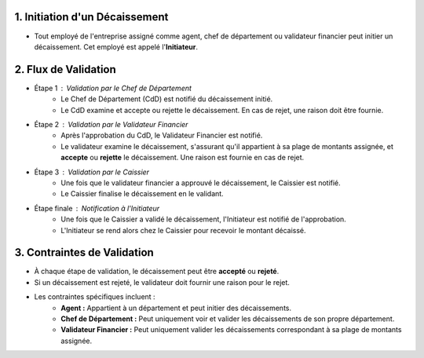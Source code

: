 1. Initiation d'un Décaissement
===================================

* Tout employé de l'entreprise assigné comme agent, chef de département ou validateur financier peut initier un décaissement. Cet employé est appelé l'**Initiateur**.

2. Flux de Validation
==========================
* Étape 1 : Validation par le Chef de Département
    * Le Chef de Département (CdD) est notifié du décaissement initié.
    * Le CdD examine et accepte ou rejette le décaissement. En cas de rejet, une raison doit être fournie.
* Étape 2 : Validation par le Validateur Financier
    * Après l'approbation du CdD, le Validateur Financier est notifié.
    * Le validateur examine le décaissement, s'assurant qu'il appartient à sa plage de montants assignée, et **accepte** ou **rejette** le décaissement. Une raison est fournie en cas de rejet.
* Étape 3 : Validation par le Caissier
    * Une fois que le validateur financier a approuvé le décaissement, le Caissier est notifié.
    * Le Caissier finalise le décaissement en le validant.
* Étape finale : Notification à l'Initiateur
    * Une fois que le Caissier a validé le décaissement, l'Initiateur est notifié de l'approbation.
    * L'Initiateur se rend alors chez le Caissier pour recevoir le montant décaissé.

3. Contraintes de Validation
===============================
* À chaque étape de validation, le décaissement peut être **accepté** ou **rejeté**.
* Si un décaissement est rejeté, le validateur doit fournir une raison pour le rejet.
* Les contraintes spécifiques incluent :
    * **Agent :** Appartient à un département et peut initier des décaissements.
    * **Chef de Département :** Peut uniquement voir et valider les décaissements de son propre département.
    * **Validateur Financier :** Peut uniquement valider les décaissements correspondant à sa plage de montants assignée.
